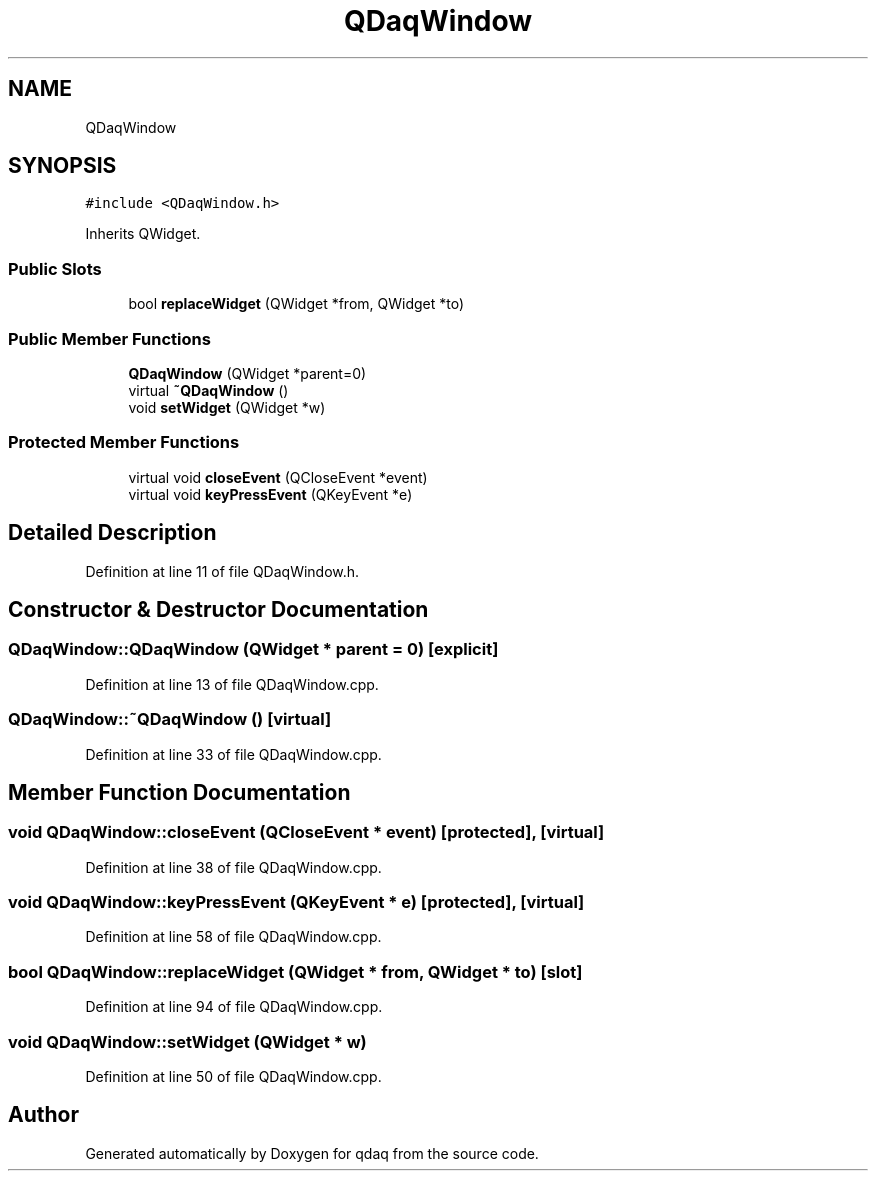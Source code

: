 .TH "QDaqWindow" 3 "Wed May 20 2020" "Version 0.2.6" "qdaq" \" -*- nroff -*-
.ad l
.nh
.SH NAME
QDaqWindow
.SH SYNOPSIS
.br
.PP
.PP
\fC#include <QDaqWindow\&.h>\fP
.PP
Inherits QWidget\&.
.SS "Public Slots"

.in +1c
.ti -1c
.RI "bool \fBreplaceWidget\fP (QWidget *from, QWidget *to)"
.br
.in -1c
.SS "Public Member Functions"

.in +1c
.ti -1c
.RI "\fBQDaqWindow\fP (QWidget *parent=0)"
.br
.ti -1c
.RI "virtual \fB~QDaqWindow\fP ()"
.br
.ti -1c
.RI "void \fBsetWidget\fP (QWidget *w)"
.br
.in -1c
.SS "Protected Member Functions"

.in +1c
.ti -1c
.RI "virtual void \fBcloseEvent\fP (QCloseEvent *event)"
.br
.ti -1c
.RI "virtual void \fBkeyPressEvent\fP (QKeyEvent *e)"
.br
.in -1c
.SH "Detailed Description"
.PP 
Definition at line 11 of file QDaqWindow\&.h\&.
.SH "Constructor & Destructor Documentation"
.PP 
.SS "QDaqWindow::QDaqWindow (QWidget * parent = \fC0\fP)\fC [explicit]\fP"

.PP
Definition at line 13 of file QDaqWindow\&.cpp\&.
.SS "QDaqWindow::~QDaqWindow ()\fC [virtual]\fP"

.PP
Definition at line 33 of file QDaqWindow\&.cpp\&.
.SH "Member Function Documentation"
.PP 
.SS "void QDaqWindow::closeEvent (QCloseEvent * event)\fC [protected]\fP, \fC [virtual]\fP"

.PP
Definition at line 38 of file QDaqWindow\&.cpp\&.
.SS "void QDaqWindow::keyPressEvent (QKeyEvent * e)\fC [protected]\fP, \fC [virtual]\fP"

.PP
Definition at line 58 of file QDaqWindow\&.cpp\&.
.SS "bool QDaqWindow::replaceWidget (QWidget * from, QWidget * to)\fC [slot]\fP"

.PP
Definition at line 94 of file QDaqWindow\&.cpp\&.
.SS "void QDaqWindow::setWidget (QWidget * w)"

.PP
Definition at line 50 of file QDaqWindow\&.cpp\&.

.SH "Author"
.PP 
Generated automatically by Doxygen for qdaq from the source code\&.
